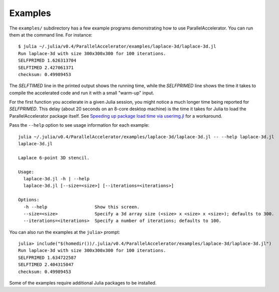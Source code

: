 .. _examples:

*********
Examples
*********

The ``examples/`` subdirectory has a few example programs demonstrating
how to use ParallelAccelerator. You can run them at the command line.
For instance::

    $ julia ~/.julia/v0.4/ParallelAccelerator/examples/laplace-3d/laplace-3d.jl
    Run laplace-3d with size 300x300x300 for 100 iterations.
    SELFPRIMED 1.626313704
    SELFTIMED 2.427061371
    checksum: 0.49989453


The *SELFTIMED* line in the printed output shows the running time,
while the *SELFPRIMED* line shows the time it takes to compile the
accelerated code and run it with a small "warm-up" input.

For the first function you accelerate in a given Julia session, you
might notice a much longer time being reported for *SELFPRIMED*.  This
delay (about 20 seconds on an 8-core desktop machine) is the time it
takes for Julia to load the ParallelAccelerator package itself.  See
`Speeding up package load time via userimg.jl <http://parallelacceleratorjl.readthedocs.org/en/latest/compiletime.html>`_ for a workaround.

Pass the ``--help`` option to see usage information for each example::

    julia ~/.julia/v0.4/ParallelAccelerator/examples/laplace-3d/laplace-3d.jl -- --help laplace-3d.jl
    laplace-3d.jl

    Laplace 6-point 3D stencil.

    Usage:
      laplace-3d.jl -h | --help
      laplace-3d.jl [--size=<size>] [--iterations=<iterations>]

    Options:
      -h --help                  Show this screen.
      --size=<size>              Specify a 3d array size (<size> x <size> x <size>); defaults to 300.
      --iterations=<iterations>  Specify a number of iterations; defaults to 100.


You can also run the examples at the ``julia>`` prompt::

    julia> include("$(homedir())/.julia/v0.4/ParallelAccelerator/examples/laplace-3d/laplace-3d.jl")
    Run laplace-3d with size 300x300x300 for 100 iterations.
    SELFPRIMED 1.634722587
    SELFTIMED 2.404315047
    checksum: 0.49989453


Some of the examples require additional Julia packages to be installed.



